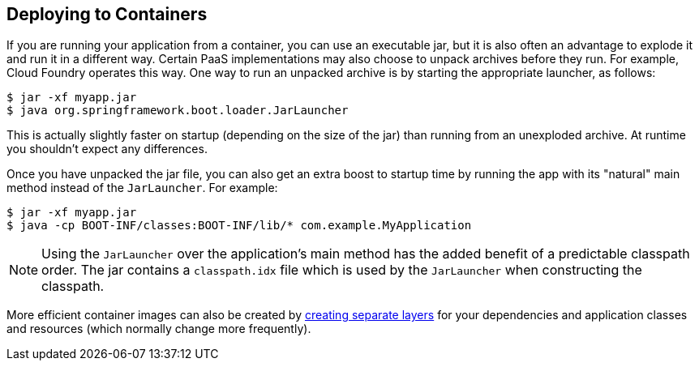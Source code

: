 [[deployment.containers]]
== Deploying to Containers
If you are running your application from a container, you can use an executable jar, but it is also often an advantage to explode it and run it in a different way.
Certain PaaS implementations may also choose to unpack archives before they run.
For example, Cloud Foundry operates this way.
One way to run an unpacked archive is by starting the appropriate launcher, as follows:

[indent=0]
----
	$ jar -xf myapp.jar
	$ java org.springframework.boot.loader.JarLauncher
----

This is actually slightly faster on startup (depending on the size of the jar) than running from an unexploded archive.
At runtime you shouldn't expect any differences.

Once you have unpacked the jar file, you can also get an extra boost to startup time by running the app with its "natural" main method instead of the `JarLauncher`. For example:

[indent=0]
----
	$ jar -xf myapp.jar
	$ java -cp BOOT-INF/classes:BOOT-INF/lib/* com.example.MyApplication
----

NOTE: Using the `JarLauncher` over the application's main method has the added benefit of a predictable classpath order.
The jar contains a `classpath.idx` file which is used by the `JarLauncher` when constructing the classpath.

More efficient container images can also be created by <<features#features.container-images.building.dockerfiles,creating separate layers>> for your dependencies and application classes and resources (which normally change more frequently).
